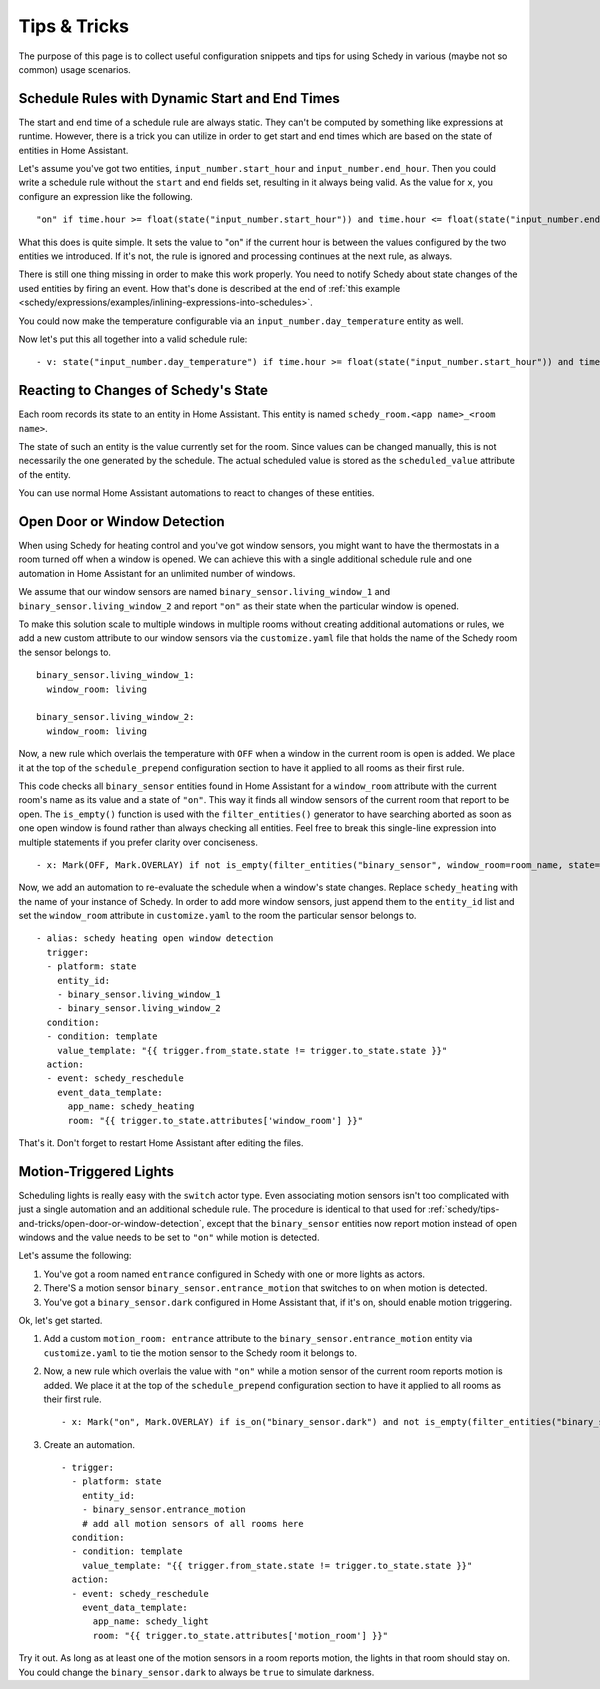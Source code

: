 Tips & Tricks
=============

The purpose of this page is to collect useful configuration snippets and
tips for using Schedy in various (maybe not so common) usage scenarios.


Schedule Rules with Dynamic Start and End Times
-----------------------------------------------

The start and end time of a schedule rule are always static. They can't
be computed by something like expressions at runtime. However, there is
a trick you can utilize in order to get start and end times which are
based on the state of entities in Home Assistant.

Let's assume you've got two entities, ``input_number.start_hour`` and
``input_number.end_hour``. Then you could write a schedule rule without
the ``start`` and ``end`` fields set, resulting in it always being valid.
As the value for ``x``, you configure an expression like the following.

::

    "on" if time.hour >= float(state("input_number.start_hour")) and time.hour <= float(state("input_number.end_hour")) else Skip()

What this does is quite simple. It sets the value to "on" if the
current hour is between the values configured by the two entities we
introduced. If it's not, the rule is ignored and processing continues
at the next rule, as always.

There is still one thing missing in order to make this work properly. You
need to notify Schedy about state changes of the used entities by firing
an event. How that's done is described at the end of :ref:`this example
<schedy/expressions/examples/inlining-expressions-into-schedules>`.

You could now make the temperature configurable via an
``input_number.day_temperature`` entity as well.

Now let's put this all together into a valid schedule rule:

::

    - v: state("input_number.day_temperature") if time.hour >= float(state("input_number.start_hour")) and time.hour <= float(state("input_number.end_hour")) else Skip()


Reacting to Changes of Schedy's State
-------------------------------------

Each room records its state to an entity in Home Assistant. This entity
is named ``schedy_room.<app name>_<room name>``.

The state of such an entity is the value currently set for the
room. Since values can be changed manually, this is not necessarily the
one generated by the schedule. The actual scheduled value is stored as
the ``scheduled_value`` attribute of the entity.

You can use normal Home Assistant automations to react to changes of
these entities.


.. _schedy/tips-and-tricks/open-door-or-window-detection:

Open Door or Window Detection
-----------------------------

When using Schedy for heating control and you've got window sensors, you
might want to have the thermostats in a room turned off when a window
is opened. We can achieve this with a single additional schedule rule
and one automation in Home Assistant for an unlimited number of windows.

We assume that our window sensors are named
``binary_sensor.living_window_1`` and ``binary_sensor.living_window_2``
and report ``"on"`` as their state when the particular window is opened.

To make this solution scale to multiple windows in multiple rooms without
creating additional automations or rules, we add a new custom attribute
to our window sensors via the ``customize.yaml`` file that holds the
name of the Schedy room the sensor belongs to.

::

    binary_sensor.living_window_1:
      window_room: living

    binary_sensor.living_window_2:
      window_room: living

Now, a new rule which overlais the temperature with ``OFF`` when a window
in the current room is open is added. We place it at the top of the
``schedule_prepend`` configuration section to have it applied to all
rooms as their first rule.

This code checks all ``binary_sensor`` entities found in Home Assistant
for a ``window_room`` attribute with the current room's name as its
value and a state of ``"on"``. This way it finds all window sensors of
the current room that report to be open. The ``is_empty()`` function is
used with the ``filter_entities()`` generator to have searching aborted as
soon as one open window is found rather than always checking all entities.
Feel free to break this single-line expression into multiple statements
if you prefer clarity over conciseness.

::

    - x: Mark(OFF, Mark.OVERLAY) if not is_empty(filter_entities("binary_sensor", window_room=room_name, state="on")) else Skip()

Now, we add an automation to re-evaluate the schedule when a window's
state changes. Replace ``schedy_heating`` with the name of your
instance of Schedy. In order to add more window sensors, just append
them to the ``entity_id`` list and set the ``window_room`` attribute in
``customize.yaml`` to the room the particular sensor belongs to.

::

    - alias: schedy heating open window detection
      trigger:
      - platform: state
        entity_id:
        - binary_sensor.living_window_1
        - binary_sensor.living_window_2
      condition:
      - condition: template
        value_template: "{{ trigger.from_state.state != trigger.to_state.state }}"
      action:
      - event: schedy_reschedule
        event_data_template:
          app_name: schedy_heating
          room: "{{ trigger.to_state.attributes['window_room'] }}"

That's it. Don't forget to restart Home Assistant after editing the files.


Motion-Triggered Lights
-----------------------

Scheduling lights is really easy with the ``switch`` actor type. Even
associating motion sensors isn't too complicated with just a single
automation and an additional schedule rule. The procedure is identical to
that used for :ref:`schedy/tips-and-tricks/open-door-or-window-detection`,
except that the ``binary_sensor`` entities now report motion instead
of open windows and the value needs to be set to ``"on"`` while motion
is detected.

Let's assume the following:

1. You've got a room named ``entrance`` configured in Schedy with one
   or more lights as actors.

2. There'S a motion sensor ``binary_sensor.entrance_motion`` that switches
   to ``on`` when motion is detected.

3. You've got a ``binary_sensor.dark`` configured in Home Assistant that,
   if it's on, should enable motion triggering.

Ok, let's get started.

1. Add a custom ``motion_room: entrance`` attribute to the
   ``binary_sensor.entrance_motion`` entity via ``customize.yaml``
   to tie the motion sensor to the Schedy room it belongs to.

2. Now, a new rule which overlais the value with ``"on"`` while a
   motion sensor of the current room reports motion is added. We place
   it at the top of the ``schedule_prepend`` configuration section to
   have it applied to all rooms as their first rule.

   ::

       - x: Mark("on", Mark.OVERLAY) if is_on("binary_sensor.dark") and not is_empty(filter_entities("binary_sensor", motion_room=room_name, state="on")) else Skip()

3. Create an automation.

   ::

       - trigger:
         - platform: state
           entity_id:
           - binary_sensor.entrance_motion
           # add all motion sensors of all rooms here
         condition:
         - condition: template
           value_template: "{{ trigger.from_state.state != trigger.to_state.state }}"
         action:
         - event: schedy_reschedule
           event_data_template:
             app_name: schedy_light
             room: "{{ trigger.to_state.attributes['motion_room'] }}"

Try it out. As long as at least one of the motion sensors in a room
reports motion, the lights in that room should stay on. You could change
the ``binary_sensor.dark`` to always be ``true`` to simulate darkness.
